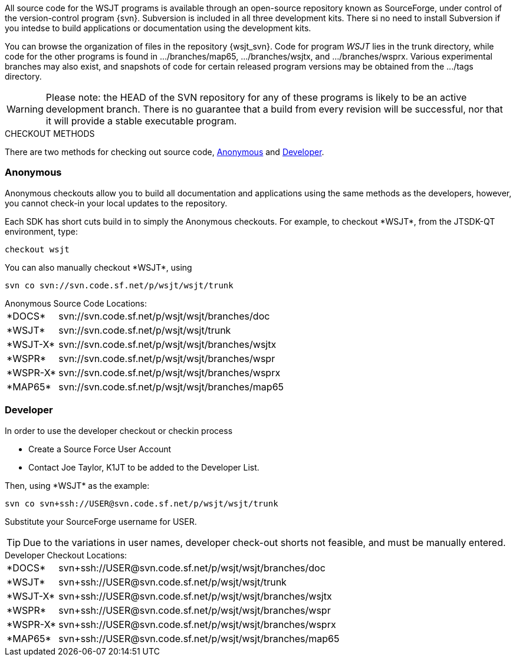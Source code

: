 
All source code for the WSJT programs is available through an open-source
repository known as SourceForge, under control of the version-control
program {svn}. Subversion is included in all three development kits.
There si no need to install Subversion if you intedse to build
applications or documentation using the development kits.

You can browse the organization of files in the repository {wsjt_svn}.
Code for program _WSJT_ lies in the +trunk+ directory, while code for
the other programs is found in +.../branches/map65+,
+.../branches/wsjtx+, and +.../branches/wsprx+.  Various experimental
branches may also exist, and snapshots of code for certain released
program versions may be obtained from the +.../tags+ directory.

WARNING: Please note: the HEAD of the SVN repository for any of these
programs is likely to be an active development branch.  There is no
guarantee that a build from every revision will be successful, nor
that it will provide a stable executable program.

.CHECKOUT METHODS
There are two methods for checking out source code, <<ANONCO,Anonymous>>
and <<DEVCO,Developer>>. 

[[ANONCO]]
=== Anonymous
Anonymous checkouts allow you to build all documentation and
applications using the same methods as the developers, however,
you cannot check-in your local updates to the repository.

Each SDK has short cuts build in to simply the Anonymous checkouts.
For example, to checkout +*WSJT*+, from the JTSDK-QT environment, type:
-----
checkout wsjt
-----

You can also manually checkout +*WSJT*+, using
-----
svn co svn://svn.code.sf.net/p/wsjt/wsjt/trunk
-----

.Anonymous Source Code Locations:
[horizontal]
+*DOCS*+:: svn://svn.code.sf.net/p/wsjt/wsjt/branches/doc
+*WSJT*+:: svn://svn.code.sf.net/p/wsjt/wsjt/trunk
+*WSJT-X*+:: svn://svn.code.sf.net/p/wsjt/wsjt/branches/wsjtx
+*WSPR*+:: svn://svn.code.sf.net/p/wsjt/wsjt/branches/wspr
+*WSPR-X*+:: svn://svn.code.sf.net/p/wsjt/wsjt/branches/wsprx
+*MAP65*+:: svn://svn.code.sf.net/p/wsjt/wsjt/branches/map65

//

[[DEVCO]]
=== Developer
In order to use the developer checkout or checkin process

* Create a Source Force User Account
* Contact Joe Taylor, K1JT to be added to the Developer List.

Then, using +*WSJT*+ as the example:

---------
svn co svn+ssh://USER@svn.code.sf.net/p/wsjt/wsjt/trunk 
---------

Substitute your SourceForge username for +USER+.

TIP: Due to the variations in user names, developer check-out shorts 
not feasible, and must be manually entered.

.Developer Checkout Locations:

[horizontal]
+*DOCS*+:: svn{plus}ssh://USER@svn.code.sf.net/p/wsjt/wsjt/branches/doc
+*WSJT*+:: svn{plus}ssh://USER@svn.code.sf.net/p/wsjt/wsjt/trunk
+*WSJT-X*+:: svn{plus}ssh://USER@svn.code.sf.net/p/wsjt/wsjt/branches/wsjtx
+*WSPR*+:: svn{plus}ssh://USER@svn.code.sf.net/p/wsjt/wsjt/branches/wspr
+*WSPR-X*+:: svn{plus}ssh://USER@svn.code.sf.net/p/wsjt/wsjt/branches/wsprx
+*MAP65*+:: svn{plus}ssh://USER@svn.code.sf.net/p/wsjt/wsjt/branches/map65
